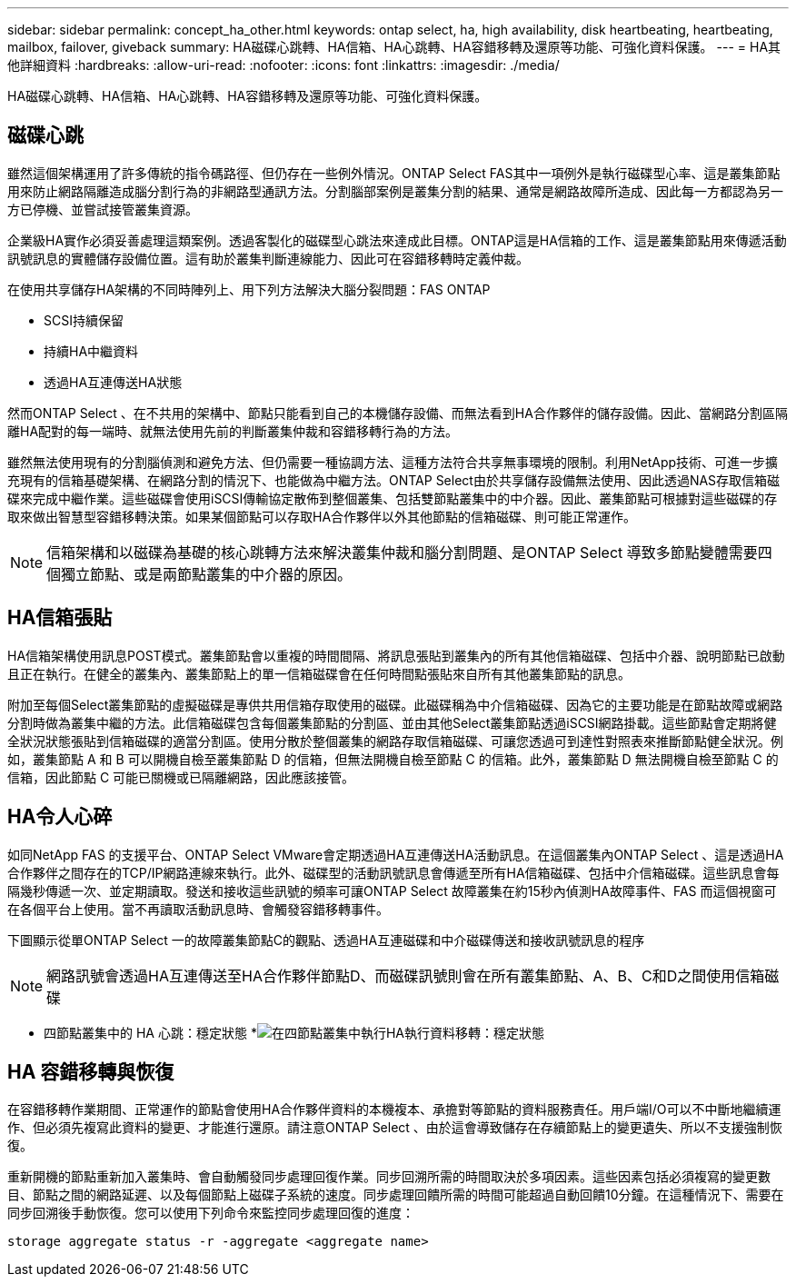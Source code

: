 ---
sidebar: sidebar 
permalink: concept_ha_other.html 
keywords: ontap select, ha, high availability, disk heartbeating, heartbeating, mailbox, failover, giveback 
summary: HA磁碟心跳轉、HA信箱、HA心跳轉、HA容錯移轉及還原等功能、可強化資料保護。 
---
= HA其他詳細資料
:hardbreaks:
:allow-uri-read: 
:nofooter: 
:icons: font
:linkattrs: 
:imagesdir: ./media/


[role="lead"]
HA磁碟心跳轉、HA信箱、HA心跳轉、HA容錯移轉及還原等功能、可強化資料保護。



== 磁碟心跳

雖然這個架構運用了許多傳統的指令碼路徑、但仍存在一些例外情況。ONTAP Select FAS其中一項例外是執行磁碟型心率、這是叢集節點用來防止網路隔離造成腦分割行為的非網路型通訊方法。分割腦部案例是叢集分割的結果、通常是網路故障所造成、因此每一方都認為另一方已停機、並嘗試接管叢集資源。

企業級HA實作必須妥善處理這類案例。透過客製化的磁碟型心跳法來達成此目標。ONTAP這是HA信箱的工作、這是叢集節點用來傳遞活動訊號訊息的實體儲存設備位置。這有助於叢集判斷連線能力、因此可在容錯移轉時定義仲裁。

在使用共享儲存HA架構的不同時陣列上、用下列方法解決大腦分裂問題：FAS ONTAP

* SCSI持續保留
* 持續HA中繼資料
* 透過HA互連傳送HA狀態


然而ONTAP Select 、在不共用的架構中、節點只能看到自己的本機儲存設備、而無法看到HA合作夥伴的儲存設備。因此、當網路分割區隔離HA配對的每一端時、就無法使用先前的判斷叢集仲裁和容錯移轉行為的方法。

雖然無法使用現有的分割腦偵測和避免方法、但仍需要一種協調方法、這種方法符合共享無事環境的限制。利用NetApp技術、可進一步擴充現有的信箱基礎架構、在網路分割的情況下、也能做為中繼方法。ONTAP Select由於共享儲存設備無法使用、因此透過NAS存取信箱磁碟來完成中繼作業。這些磁碟會使用iSCSI傳輸協定散佈到整個叢集、包括雙節點叢集中的中介器。因此、叢集節點可根據對這些磁碟的存取來做出智慧型容錯移轉決策。如果某個節點可以存取HA合作夥伴以外其他節點的信箱磁碟、則可能正常運作。


NOTE: 信箱架構和以磁碟為基礎的核心跳轉方法來解決叢集仲裁和腦分割問題、是ONTAP Select 導致多節點變體需要四個獨立節點、或是兩節點叢集的中介器的原因。



== HA信箱張貼

HA信箱架構使用訊息POST模式。叢集節點會以重複的時間間隔、將訊息張貼到叢集內的所有其他信箱磁碟、包括中介器、說明節點已啟動且正在執行。在健全的叢集內、叢集節點上的單一信箱磁碟會在任何時間點張貼來自所有其他叢集節點的訊息。

附加至每個Select叢集節點的虛擬磁碟是專供共用信箱存取使用的磁碟。此磁碟稱為中介信箱磁碟、因為它的主要功能是在節點故障或網路分割時做為叢集中繼的方法。此信箱磁碟包含每個叢集節點的分割區、並由其他Select叢集節點透過iSCSI網路掛載。這些節點會定期將健全狀況狀態張貼到信箱磁碟的適當分割區。使用分散於整個叢集的網路存取信箱磁碟、可讓您透過可到達性對照表來推斷節點健全狀況。例如，叢集節點 A 和 B 可以開機自檢至叢集節點 D 的信箱，但無法開機自檢至節點 C 的信箱。此外，叢集節點 D 無法開機自檢至節點 C 的信箱，因此節點 C 可能已關機或已隔離網路，因此應該接管。



== HA令人心碎

如同NetApp FAS 的支援平台、ONTAP Select VMware會定期透過HA互連傳送HA活動訊息。在這個叢集內ONTAP Select 、這是透過HA合作夥伴之間存在的TCP/IP網路連線來執行。此外、磁碟型的活動訊號訊息會傳遞至所有HA信箱磁碟、包括中介信箱磁碟。這些訊息會每隔幾秒傳遞一次、並定期讀取。發送和接收這些訊號的頻率可讓ONTAP Select 故障叢集在約15秒內偵測HA故障事件、FAS 而這個視窗可在各個平台上使用。當不再讀取活動訊息時、會觸發容錯移轉事件。

下圖顯示從單ONTAP Select 一的故障叢集節點C的觀點、透過HA互連磁碟和中介磁碟傳送和接收訊號訊息的程序


NOTE: 網路訊號會透過HA互連傳送至HA合作夥伴節點D、而磁碟訊號則會在所有叢集節點、A、B、C和D之間使用信箱磁碟

* 四節點叢集中的 HA 心跳：穩定狀態 *image:DDHA_05.jpg["在四節點叢集中執行HA執行資料移轉：穩定狀態"]



== HA 容錯移轉與恢復

在容錯移轉作業期間、正常運作的節點會使用HA合作夥伴資料的本機複本、承擔對等節點的資料服務責任。用戶端I/O可以不中斷地繼續運作、但必須先複寫此資料的變更、才能進行還原。請注意ONTAP Select 、由於這會導致儲存在存續節點上的變更遺失、所以不支援強制恢復。

重新開機的節點重新加入叢集時、會自動觸發同步處理回復作業。同步回溯所需的時間取決於多項因素。這些因素包括必須複寫的變更數目、節點之間的網路延遲、以及每個節點上磁碟子系統的速度。同步處理回饋所需的時間可能超過自動回饋10分鐘。在這種情況下、需要在同步回溯後手動恢復。您可以使用下列命令來監控同步處理回復的進度：

[listing]
----
storage aggregate status -r -aggregate <aggregate name>
----